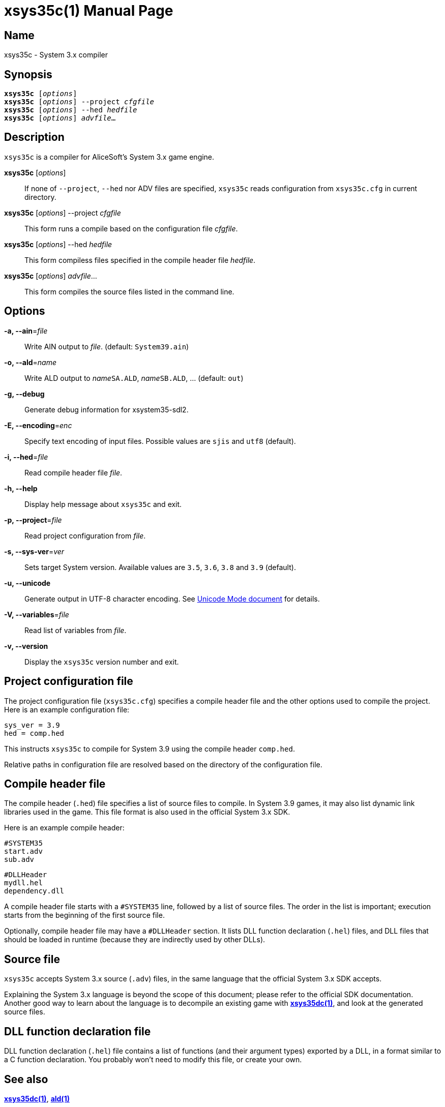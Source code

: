 = xsys35c(1)
:doctype: manpage
:manmanual: xsys35c manual
:mansource: xsys35c

== Name
xsys35c - System 3.x compiler

== Synopsis
[verse]
*xsys35c* [_options_]
*xsys35c* [_options_] --project _cfgfile_
*xsys35c* [_options_] --hed _hedfile_
*xsys35c* [_options_] _advfile_...

== Description
`xsys35c` is a compiler for AliceSoft's System 3.x game engine.

*xsys35c* [_options_]::
  If none of `--project`, `--hed` nor ADV files are specified, `xsys35c` reads
  configuration from `xsys35c.cfg` in current directory.

*xsys35c* [_options_] --project _cfgfile_::
  This form runs a compile based on the configuration file _cfgfile_.

*xsys35c* [_options_] --hed _hedfile_::
  This form compiless files specified in the compile header file _hedfile_.

*xsys35c* [_options_] _advfile_...::
  This form compiles the source files listed in the command line.

== Options
*-a, --ain*=_file_::
  Write AIN output to _file_. (default: `System39.ain`)

*-o, --ald*=_name_::
  Write ALD output to __name__``SA.ALD``, __name__``SB.ALD``, ... (default: `out`)

*-g, --debug*::
  Generate debug information for xsystem35-sdl2.

*-E, --encoding*=_enc_::
  Specify text encoding of input files. Possible values are `sjis` and `utf8`
  (default).

*-i, --hed*=_file_::
  Read compile header file _file_.

*-h, --help*::
  Display help message about `xsys35c` and exit.

*-p, --project*=_file_::
  Read project configuration from _file_.

*-s, --sys-ver*=_ver_::
  Sets target System version. Available values are `3.5`, `3.6`, `3.8` and `3.9`
  (default).

*-u, --unicode*::
  Generate output in UTF-8 character encoding. See xref:unicode.adoc[Unicode
  Mode document] for details.

*-V, --variables*=_file_::
  Read list of variables from _file_.

*-v, --version*::
  Display the `xsys35c` version number and exit.

== Project configuration file
The project configuration file (`xsys35c.cfg`) specifies a compile header file
and the other options used to compile the project. Here is an example
configuration file:

  sys_ver = 3.9
  hed = comp.hed

This instructs `xsys35c` to compile for System 3.9 using the compile header
`comp.hed`.

Relative paths in configuration file are resolved based on the directory of the
configuration file.

== Compile header file
The compile header (`.hed`) file specifies a list of source files to compile. In
System 3.9 games, it may also list dynamic link libraries used in the game. This
file format is also used in the official System 3.x SDK.

Here is an example compile header:

  #SYSTEM35
  start.adv
  sub.adv
  
  #DLLHeader
  mydll.hel
  dependency.dll

A compile header file starts with a `#SYSTEM35` line, followed by a list of
source files. The order in the list is important; execution starts from the
beginning of the first source file.

Optionally, compile header file may have a `#DLLHeader` section. It lists DLL
function declaration (`.hel`) files, and DLL files that should be loaded in
runtime (because they are indirectly used by other DLLs).

== Source file
`xsys35c` accepts System 3.x source (`.adv`) files, in the same language that
the official System 3.x SDK accepts.

Explaining the System 3.x language is beyond the scope of this document; please
refer to the official SDK documentation. Another good way to learn about the
language is to decompile an existing game with xref:xsys35dc.adoc[*xsys35dc(1)*],
and look at the generated source files.

== DLL function declaration file
DLL function declaration (`.hel`) file contains a list of functions (and their
argument types) exported by a DLL, in a format similar to a C function
declaration. You probably won't need to modify this file, or create your own.

== See also
xref:xsys35dc.adoc[*xsys35dc(1)*], xref:ald.adoc[*ald(1)*]
